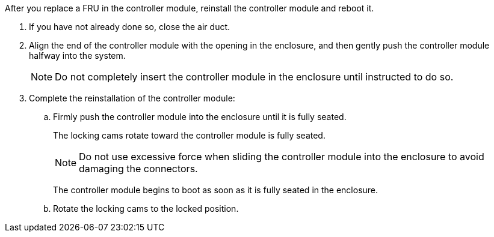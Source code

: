 // Install the controller module - A1K (modular)

After you replace a FRU in the controller module, reinstall the controller module and reboot it.

. If you have not already done so, close the air duct.
. Align the end of the controller module with the opening in the enclosure, and then gently push the controller module halfway into the system.
+
NOTE: Do not completely insert the controller module in the enclosure until instructed to do so.
. Complete the reinstallation of the controller module:
 .. Firmly push the controller module into the enclosure until it is fully seated.
+
The locking cams rotate toward the controller module is fully seated.
+
NOTE: Do not use excessive force when sliding the controller module into the enclosure to avoid damaging the connectors.
+
The controller module begins to boot as soon as it is fully seated in the enclosure.

.. Rotate the locking cams to the locked position.
